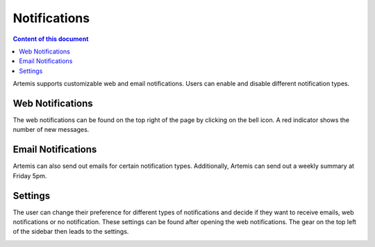 Notifications
=============

.. contents:: Content of this document
    :local:
    :depth: 2

Artemis supports customizable web and email notifications. Users can enable and disable different notification types.

Web Notifications
^^^^^^^^^^^^^^^^^

The web notifications can be found on the top right of the page by clicking on the bell icon.
A red indicator shows the number of new messages.

|notification-top-bar|

|notification-side-bar|

Email Notifications
^^^^^^^^^^^^^^^^^^^

Artemis can also send out emails for certain notification types.
Additionally, Artemis can send out a weekly summary at Friday 5pm.

|notification-email|

Settings
^^^^^^^^

The user can change their preference for different types of notifications and decide if they want to receive emails, web notifications or no notification.
These settings can be found after opening the web notifications. The gear on the top left of the sidebar then leads to the settings.

|notification-settings|

.. |notification-top-bar| image:: notifications/top-bar.png
    :width: 500
.. |notification-side-bar| image:: notifications/side-bar.png
    :width: 500
.. |notification-email| image:: notifications/email.png
    :width: 1000
.. |notification-settings| image:: notifications/settings.png
    :width: 1000
